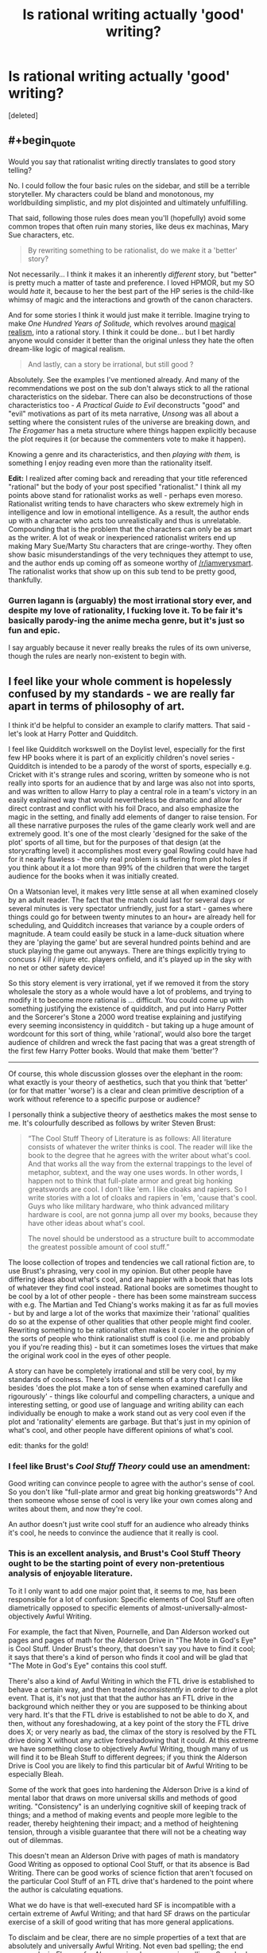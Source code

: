 #+TITLE: Is rational writing actually 'good' writing?

* Is rational writing actually 'good' writing?
:PROPERTIES:
:Score: 34
:DateUnix: 1524829418.0
:END:
[deleted]


** #+begin_quote
  Would you say that rationalist writing directly translates to good story telling?
#+end_quote

No. I could follow the four basic rules on the sidebar, and still be a terrible storyteller. My characters could be bland and monotonous, my worldbuilding simplistic, and my plot disjointed and ultimately unfulfilling.

That said, following those rules does mean you'll (hopefully) avoid some common tropes that often ruin many stories, like deus ex machinas, Mary Sue characters, etc.

#+begin_quote
  By rewriting something to be rationalist, do we make it a 'better' story?
#+end_quote

Not necessarily... I think it makes it an inherently /different/ story, but "better" is pretty much a matter of taste and preference. I loved HPMOR, but my SO would /hate/ it, because to her the best part of the HP series is the child-like whimsy of magic and the interactions and growth of the canon characters.

And for some stories I think it would just make it terrible. Imagine trying to make /One Hundred Years of Solitude,/ which revolves around [[https://en.wikipedia.org/wiki/Magic_realism][magical realism]], into a rational story. I think it could be done... but I bet hardly anyone would consider it better than the original unless they hate the often dream-like logic of magical realism.

#+begin_quote
  And lastly, can a story be irrational, but still good ?
#+end_quote

Absolutely. See the examples I've mentioned already. And many of the recommendations we post on the sub don't always stick to all the rational characteristics on the sidebar. There can also be deconstructions of those characteristics too - /A Practical Guide to Evil/ deconstructs "good" and "evil" motivations as part of its meta narrative, /Unsong/ was all about a setting where the consistent rules of the universe are breaking down, and /The Erogamer/ has a meta structure where things happen explicitly because the plot requires it (or because the commenters vote to make it happen).

Knowing a genre and its characteristics, and then /playing with them,/ is something I enjoy reading even more than the rationality itself.

*Edit:* I realized after coming back and rereading that your title referenced "rational" but the body of your post specified "rationalist." I think all my points above stand for rationalist works as well - perhaps even moreso. Rationalist writing tends to have characters who skew extremely high in intelligence and low in emotional intelligence. As a result, the author ends up with a character who acts too unrealistically and thus is unrelatable. Compounding that is the problem that the characters can only be as smart as the writer. A lot of weak or inexperienced rationalist writers end up making Mary Sue/Marty Stu characters that are cringe-worthy. They often show basic misunderstandings of the very techniques they attempt to use, and the author ends up coming off as someone worthy of [[/r/iamverysmart]]. The rationalist works that show up on this sub tend to be pretty good, thankfully.
:PROPERTIES:
:Author: AurelianoTampa
:Score: 105
:DateUnix: 1524835818.0
:END:

*** Gurren lagann is (arguably) the most irrational story ever, and despite my love of rationality, I fucking love it. To be fair it's basically parody-ing the anime mecha genre, but it's just so fun and epic.

I say arguably because it never really breaks the rules of its own universe, though the rules are nearly non-existent to begin with.
:PROPERTIES:
:Author: OnePunchFan8
:Score: 12
:DateUnix: 1524871257.0
:END:


** I feel like your whole comment is hopelessly confused by my standards - we are really far apart in terms of philosophy of art.

I think it'd be helpful to consider an example to clarify matters. That said - let's look at Harry Potter and Quidditch.

I feel like Quidditch workswell on the Doylist level, especially for the first few HP books where it is part of an explicitly children's novel series - Quidditch is intended to be a parody of the worst of sports, especially e.g. Cricket with it's strange rules and scoring, written by someone who is not really into sports for an audience that by and large was also not into sports, and was written to allow Harry to play a central role in a team's victory in an easily explained way that would nevertheless be dramatic and allow for direct contrast and conflict with his foil Draco, and also emphasize the magic in the setting, and finally add elements of danger to raise tension. For all these narrative purposes the rules of the game clearly work well and are extremely good. It's one of the most clearly 'designed for the sake of the plot' sports of all time, but for the purposes of that design (at the storycrafting level) it accomplishes most every goal Rowling could have had for it nearly flawless - the only real problem is suffering from plot holes if you think about it a lot more than 99% of the children that were the target audience for the books when it was initially created.

On a Watsonian level, it makes very little sense at all when examined closely by an adult reader. The fact that the match could last for several days or several minutes is very spectator unfriendly, just for a start - games where things could go for between twenty minutes to an hour+ are already hell for scheduling, and Quidditch increases that variance by a couple orders of magnitude. A team could easily be stuck in a lame-duck situation where they are 'playing the game' but are several hundred points behind and are stuck playing the game out anyways. There are things explicitly trying to concuss / kill / injure etc. players onfield, and it's played up in the sky with no net or other safety device!

So this story element is very irrational, yet if we removed it from the story wholesale the story as a whole would have a lot of problems, and trying to modify it to become more rational is ... difficult. You could come up with something justifying the existence of quidditch, and put into Harry Potter and the Sorcerer's Stone a 2000 word treatise explaining and justifying every seeming inconsistency in quidditch - but taking up a huge amount of wordcount for this sort of thing, while 'rational', would also bore the target audience of children and wreck the fast pacing that was a great strength of the first few Harry Potter books. Would that make them 'better'?

--------------

Of course, this whole discussion glosses over the elephant in the room: what exactly is your theory of aesthetics, such that you think that 'better' (or for that matter 'worse') is a clear and clean primitive description of a work without reference to a specific purpose or audience?

I personally think a subjective theory of aesthetics makes the most sense to me. It's colourfully described as follows by writer Steven Brust:

#+begin_quote
  “The Cool Stuff Theory of Literature is as follows: All literature consists of whatever the writer thinks is cool. The reader will like the book to the degree that he agrees with the writer about what's cool. And that works all the way from the external trappings to the level of metaphor, subtext, and the way one uses words. In other words, I happen not to think that full-plate armor and great big honking greatswords are cool. I don't like 'em. I like cloaks and rapiers. So I write stories with a lot of cloaks and rapiers in 'em, 'cause that's cool. Guys who like military hardware, who think advanced military hardware is cool, are not gonna jump all over my books, because they have other ideas about what's cool.

  The novel should be understood as a structure built to accommodate the greatest possible amount of cool stuff.”
#+end_quote

The loose collection of tropes and tendencies we call rational fiction are, to use Brust's phrasing, very cool in my opinion. But other people have differing ideas about what's cool, and are happier with a book that has lots of whatever they find cool instead. Rational books are sometimes thought to be cool by a lot of other people - there has been some mainstream success with e.g. The Martian and Ted Chiang's works making it as far as full movies - but by and large a lot of the works that maximize their 'rational' qualities do so at the expense of other qualities that other people might find cooler. Rewriting something to be rationalist often makes it cooler in the opinion of the sorts of people who think rationalist stuff is cool (i.e. me and probably you if you're reading this) - but it can sometimes loses the virtues that make the original work cool in the eyes of other people.

A story can have be completely irrational and still be very cool, by my standards of coolness. There's lots of elements of a story that I can like besides 'does the plot make a ton of sense when examined carefully and rigourously' - things like colourful and compelling characters, a unique and interesting setting, or good use of language and writing ability can each individually be enough to make a work stand out as very cool even if the plot and 'rationality' elements are garbage. But that's just in my opinion of what's cool, and other people have different opinions of what's cool.

edit: thanks for the gold!
:PROPERTIES:
:Author: Escapement
:Score: 101
:DateUnix: 1524835059.0
:END:

*** I feel like Brust's /Cool Stuff Theory/ could use an amendment:

Good writing can convince people to agree with the author's sense of cool. So you don't like "full-plate armor and great big honking greatswords"? And then someone whose sense of cool is very like your own comes along and writes about them, and now they're cool.

An author doesn't just write cool stuff for an audience who already thinks it's cool, he needs to convince the audience that it really is cool.
:PROPERTIES:
:Author: ben_oni
:Score: 27
:DateUnix: 1524867528.0
:END:


*** This is an excellent analysis, and Brust's Cool Stuff Theory ought to be the starting point of every non-pretentious analysis of enjoyable literature.

To it I only want to add one major point that, it seems to me, has been responsible for a lot of confusion: Specific elements of Cool Stuff are often diametrically opposed to specific elements of almost-universally-almost-objectively Awful Writing.

For example, the fact that Niven, Pournelle, and Dan Alderson worked out pages and pages of math for the Alderson Drive in "The Mote in God's Eye" is Cool Stuff. Under Brust's theory, that doesn't say you have to find it cool; it says that there's a kind of person who finds it cool and will be glad that "The Mote in God's Eye" contains this cool stuff.

There's also a kind of Awful Writing in which the FTL drive is established to behave a certain way, and then treated /inconsistently/ in order to drive a plot event. That is, it's not just that that the author has an FTL drive in the background which neither they or you are supposed to be thinking about very hard. It's that the FTL drive is established to not be able to do X, and then, without any foreshadowing, at a key point of the story the FTL drive does X; or very nearly as bad, the climax of the story is resolved by the FTL drive doing X without any active foreshadowing that it could. At this extreme we have something close to objectively Awful Writing, though many of us will find it to be Bleah Stuff to different degrees; if you think the Alderson Drive is Cool you are likely to find this particular bit of Awful Writing to be especially Bleah.

Some of the work that goes into hardening the Alderson Drive is a kind of mental labor that draws on more universal skills and methods of good writing. "Consistency" is an underlying cognitive skill of keeping track of things; and a method of making events and people more legible to the reader, thereby heightening their impact; and a method of heightening tension, through a visible guarantee that there will not be a cheating way out of dilemmas.

This doesn't mean an Alderson Drive with pages of math is mandatory Good Writing as opposed to optional Cool Stuff, or that its absence is Bad Writing. There can be good works of science fiction that aren't focused on the particular Cool Stuff of an FTL drive that's hardened to the point where the author is calculating equations.

What we do have is that well-executed hard SF is incompatible with a certain extreme of Awful Writing; and that hard SF draws on the particular exercise of a skill of good writing that has more general applications.

To disclaim and be clear, there are no simple properties of a text that are absolutely and universally Awful Writing. Not even bad spelling; the end paragraphs in /Flowers for Algernon/ involve some misspellings. Somebody who thinks a certain sort of narrative realism is Cool Stuff might enjoy a narrative with many more misspellings. I probably wouldn't read it because that's not my Cool Stuff and I consider misspellings pretty Bleah Stuff, but it could still be done artfully. With that said, there is still a lot of Awful Writing out there which is not the result of deliberately executed skill; although different people will still find it Bleah to different degrees.

It's in this light that we should consider the kind of Cool Stuff that goes into rational(ist) fiction. Lots of it is opposed to an extreme of Awful Writing; lots of it draws on a particular application of a skill that can be used more generally in good writing. This doesn't change its status from Cool Stuff to almost-always-mandatory Good Writing.

For example, one kind of Cool Stuff I like is bad guys who have their own coherent psychologically realistic outlook in which they are the good guys, without that actually placing them on the same moral level or reducing the story to gray-vs-grey. Executing this draws on a universal writing skill of perspective-taking and being able to imagine what the world looks like in the eyes of a person who isn't exactly like you. It's opposed to an opposite extreme of awful writing in which villains have no consistent psychology, or will act against their previously-established goals in order to drive the plot. But this is not a particular kind of Cool Stuff that appears in Tolkien, and that's fine.

I'm not going to rewrite [[http://yudkowsky.tumblr.com/writing][everything I've already said about intelligent characters]] here, but the same theory applies. It's a kind of Cool Stuff; executing it requires more universal skills specifically applied; it's opposed to some extremes of Awful Writing; and none of that makes it merely universally Good Writing.
:PROPERTIES:
:Author: EliezerYudkowsky
:Score: 49
:DateUnix: 1524858597.0
:END:

**** I'm a bot, /bleep/, /bloop/. Someone has linked to this thread from another place on reddit:

- [[[/r/sneerclub]]] [[https://www.reddit.com/r/SneerClub/comments/8hlt86/eliezer_yudkowskys_thoughtsandprescriptions_for/][Eliezer Yudkowsky's thoughts-and-prescriptions for Writing Well]]

 /^{If you follow any of the above links, please respect the rules of reddit and don't vote in the other threads.} ^{([[/r/TotesMessenger][Info]]} ^{/} ^{[[/message/compose?to=/r/TotesMessenger][Contact]])}/
:PROPERTIES:
:Author: TotesMessenger
:Score: 3
:DateUnix: 1525679546.0
:END:


*** #+begin_quote
  The fact that the match could last for several days or several minutes is very spectator unfriendly, just for a start
#+end_quote

I mean, yeah, but on the other side, as you mentioned: cricket. Reality /can/ be pretty nonsensical at times.
:PROPERTIES:
:Author: SimoneNonvelodico
:Score: 2
:DateUnix: 1525704371.0
:END:


*** Well, what I was trying to ask was, is rationalism as indispensable like pacing and characters, where if you add rationality to a story, it automatically improves, and good stories that aren't rationalist suffer because of it. Tldr: is the addition of rationality universally good in the same way as the addition of good characters, pacing and setting?
:PROPERTIES:
:Score: 2
:DateUnix: 1524835826.0
:END:

**** #+begin_quote
  universally good in the same way as the addition of good characters, pacing and setting
#+end_quote

You're kind of letting the word "good" do the work for you in making those things axiomatic improvements. Of course "good characters" are "good" - you just stipulated that they're "good". But what actually constitutes /good/ characters, pacing and setting are relative to the work in which they're found.

Take any inarguably 'good' character and transplant them into a different work in a different genre, or with different themes and goals, and all their good-character-ness won't cover for the fact that they're fundamentally out of place; unless the author has specifically and deliberately chosen a pairing that /does/ work.

Take a fast pace or a meandering pace or a varying pace; either can be 'good' if it fits the author's intent for what they're trying to write. Take a long and careful exploration of the human psyche and try to push it along at action-blockbuster pace and you'll ruin it... and vice versa.

Similarly, if we can think of "rationality" coming in degrees, the strictness and extent of the rationality in a story is then a variable that ought to be set according to what best fits with what the author is trying to accomplish. Not every story is /trying/ to be a scrupulously realistic description of events as they would actually unfold, or to have its characters rigorously follow some internal logic.

I suspect there's almost nothing that would (truly universally, in every possible case) /always/ improve a work of fiction. That almost everything that might be identified as 'bad' could conceivably be used to deliberate effect to accomplish some worthy goal.
:PROPERTIES:
:Author: noggin-scratcher
:Score: 27
:DateUnix: 1524837019.0
:END:

***** #+begin_quote
  Take a long and careful exploration of the human psyche and try to push it along at action-blockbuster pace and you'll ruin it
#+end_quote

I think death note did this pretty well.
:PROPERTIES:
:Author: appropriate-username
:Score: 2
:DateUnix: 1524845853.0
:END:

****** Not sure Death Note's movie makers had much "exploration of the human psyche" in mind, though :/
:PROPERTIES:
:Author: ZeCatox
:Score: 6
:DateUnix: 1524854654.0
:END:


**** Various tools that rational writing relies upon can be considered good modern writing techniques (like consistent worldbuilding, intelligent characters, etc.), not all of it is. For instance, the sidebar says "characters solve problems," but a story can be good [[https://www.goodreads.com/book/show/899492.The_Tell_Tale_Heart][without characters who solve problems]], let alone in an intelligent manner.

And of course, there are works that tend toward the absurdist end of the spectrum, where rationalism would upend everything they're about.
:PROPERTIES:
:Author: ben_oni
:Score: 5
:DateUnix: 1524962680.0
:END:


**** I think that the whole point of Escapement post was to point out that people have different tastes and what good means is subjective.

What you might think is a 'good' character might differ from what someone else thinks is a 'good' character. So if someone added your version of a 'good' character to a story that makes the story worse for someone else.

That is using 'good' as meaning enjoyable though. If you think about good as meaning beneficial for society at large then I would argue that making universes rational improves critical thinking and minimizes bullshit tollerance, and thus makes society better.
:PROPERTIES:
:Author: Sonderjye
:Score: 4
:DateUnix: 1524836511.0
:END:


*** #+begin_quote
  There are things explicitly trying to concuss / kill / injure etc. players on the the field, and it's played up in the sky with no net or other safety device!
#+end_quote

Those aren't really good points when there's bone-mending and feather-fall magic available. I'd say that counts as the best possible safety device.
:PROPERTIES:
:Author: appropriate-username
:Score: 2
:DateUnix: 1524845772.0
:END:

**** Sure, you could have medics on standby with potions ready, and a witches and wizard for every player with wands in hand standing around the field ready to cast lifesaving charms, shifting off in rotations every hour if the game goes long to keep themselves fresh. They could also have portkeys set up to go directly to St. Mungo's equivalent of surgery, and they could even be fast enough or magical enough to fix someone who got hit by a flying cannonball in the wrong place and broke their spine or whatever. Describing all these things that weren't mentioned at all in the novels but would make the sport make much more sense is basically writing the 2000 word essay mentioned in my comment, that would make Quidditch make more sense but would destroy the flow of the novel and it's pacing, and would hurt the attempt at tension in the game by diminishing the apparant possibility of serious injury or death.
:PROPERTIES:
:Author: Escapement
:Score: 7
:DateUnix: 1524847319.0
:END:

***** Does the text explicitly contradict the existence of any of those things, at least in pro quidditch?
:PROPERTIES:
:Author: appropriate-username
:Score: 1
:DateUnix: 1524848882.0
:END:

****** In school quidditch, Harry falling off his broom is feather-falled by Dumbledore.
:PROPERTIES:
:Author: SvalbardCaretaker
:Score: 7
:DateUnix: 1524888774.0
:END:

******* There ya go, so related things can be assumed to exist even without a 2000 word explicit treatise on the subject.
:PROPERTIES:
:Author: appropriate-username
:Score: 1
:DateUnix: 1524921550.0
:END:

******** Still seems like a feckin' bloody stupid way to do things in school sports. But then on the other hand, America over the pond has no trouble braindamaging their kids playing football either.
:PROPERTIES:
:Author: SvalbardCaretaker
:Score: 7
:DateUnix: 1524921662.0
:END:

********* While cheerleading is not even considered a sport but accounts for like 2/3 injuries for women participating in school-related activities according to a front-page submission someone made a while ago. I'd agree that at least in the US athleticism sometimes takes a back seat to safety.
:PROPERTIES:
:Author: appropriate-username
:Score: 6
:DateUnix: 1524922321.0
:END:

********** True! Forgot about cheerleading. Man, America seems so messed up sometimes.
:PROPERTIES:
:Author: SvalbardCaretaker
:Score: 5
:DateUnix: 1524922488.0
:END:

*********** Sometimes.

Heh. You are a very gentle person and I congratulate you for it.
:PROPERTIES:
:Author: Icare0
:Score: 2
:DateUnix: 1525128688.0
:END:


** I'd consider them orthogonal. Good writing is good writing; rationality doesn't come into it. Likewise, a rational story isn't necessarily going to be well-written just because it's rational.

There may be some bias because throwing rationality into a story makes it harder to write and write well. Thus, fewer tend to get written, and the few which are completed tend to be by authors who have significant determination and/or are good enough to be able to make a serious attempt in the first place. On top of that, the better examples of rational fiction tend to be lauded and spread around, while the ones which are... less so... are more likely to wither on the vine; there aren't so many rational-story fans that authors can get away with writing crap as long as it appeals to 0.1% of the fanbase.
:PROPERTIES:
:Author: Geminii27
:Score: 14
:DateUnix: 1524836865.0
:END:


** As far as I remember, there are four major components to a story: the theme, the setting, the plot, and the characters. There's also the technical component of how well the language is used, but unless you're Tolkien or Shakespeare, that doesn't play much into the overall quality (assuming you have a decent editor).

Rational writing is orthogonal to both theme and setting. You can write a story where the characters act completely irrationally, which speaks meaningfully to some point your are trying to make, or you can write a story where everyone's actions make perfect sense, but there's no larger point to be made at all. Similarly, you can have characters behaving rationally in an irrational world, or vice versa.

What rationality /can/ affect is your characters and your plot. For the most part, if your already have a relatable character, having that character act for rational reasons will make the story better, and, if you have a compelling plot, having the plot proceed logically from the consequences of the characters' actions will also make the story better. However, a rational character will not always be a relatable one, and a rational plot will not always be an interesting one, and those play more directly into the overall quality of the work than rationality does.

So, given a good story being written by a good author, yes, writing the plot and the characters to be more rational will probably make it even better. However, it probably won't do much of anything at all for a story that was never going to be any good in the first place.
:PROPERTIES:
:Author: Nimelennar
:Score: 8
:DateUnix: 1524843098.0
:END:

*** #+begin_quote
  So, given a good story being written by a good author, yes, writing the plot and the characters to be more rational will probably make it even better.
#+end_quote

The problem with that is that writing them to be more rational might be straight at odds with the aim of the story itself. Someone here mentioned Gabriel Garcia Marquez; Isabel Allende is another (magical realism in general), but also Lewis Carroll, for example. As an example of a very good rationalist writer instead I'd suggest Nobel laureate José Saramago - who literally said that he wrote novels by choosing /one/ outlandish premise, and then seeing how things proceeded logically from it, and who wrote "The Gospel according to Jesus Christ", which could arguably be described as a beautiful rational retelling of the gospels. So I think a good author will simply know what best fits both their story, themes, and ability. It's mostly the average ones who are more likely to bite more than they can chew; knowing one's limits is one of the true marks of mastery.
:PROPERTIES:
:Author: SimoneNonvelodico
:Score: 2
:DateUnix: 1525704703.0
:END:


** Rationalist writing is a genre. Or a parasitic genre attached to other genres. There can be bad writing and good writing.

Non-rationalist writing constitutes almost the entire literature canon. It is not automatically bad, though is some cases, in particular the egregious ones, it is responsible for or contributory to its being bad. See: idiot plot.
:PROPERTIES:
:Author: Trips-Over-Tail
:Score: 8
:DateUnix: 1524836375.0
:END:

*** #+begin_quote
  Rationalist writing is a genre. Or a parasitic genre attached to other genres.
#+end_quote

Maybe you should considere using [[https://en.wikipedia.org/wiki/Literary_element][literary element]] or [[https://en.wikipedia.org/wiki/List_of_narrative_techniques][literary technique]] instead.
:PROPERTIES:
:Author: norax1
:Score: 10
:DateUnix: 1524845629.0
:END:

**** That's a good point well made, but the phrase "parasitic genre" is absolutely up my street.
:PROPERTIES:
:Author: Trips-Over-Tail
:Score: 5
:DateUnix: 1524867705.0
:END:


**** I'd say it's a literary movement, albeit small and limited compared to its more prestigious brethren. It doesn't concern themes or genres as much as, in general, objectives and philosophy.
:PROPERTIES:
:Author: SimoneNonvelodico
:Score: 1
:DateUnix: 1525704797.0
:END:


** I think it is possible for a story that is written as a rational fiction can still be afflicted with poor writing, though it seems to be rarer than with other forms of literature.

Yes, stories that don't have strong rational elements can still be good. This is particularly true if you mean good to be enjoyable. Example: LotR.
:PROPERTIES:
:Author: 1337_w0n
:Score: 7
:DateUnix: 1524830501.0
:END:

*** By irrational, I was more meaning something that actively didn't make sense, as opposed to simply not being in the genre of rational fiction. Also, what are your thoughts about the second question?
:PROPERTIES:
:Score: 1
:DateUnix: 1524831549.0
:END:

**** Lots of people seem to like Alice in Wonderland despite lots of its elements not making any sense. Also see the bible.
:PROPERTIES:
:Author: appropriate-username
:Score: 5
:DateUnix: 1524845934.0
:END:

***** #+begin_quote
  Also see the bible.
#+end_quote

Not sure that applies, the Bible is considered important because of its added cultural value. If no one was taught that it's The Most Important Book (TM) from childhood, I doubt many would bother with it. Even from antiquity, Greek mythological texts, like Homer's poems, trump it in every respect.
:PROPERTIES:
:Author: SimoneNonvelodico
:Score: 1
:DateUnix: 1525704921.0
:END:

****** #+begin_quote
  I doubt many would bother with it.
#+end_quote

Many people don't but then there are bible scholars and bible study and multiple revisions, retranslations and reinterpretations of the book and whole separate religions have been founded on those different versions (from what I understand). I'd figure if people cared about the book's symbolic value more than its contents, the above would be less likely to happen and would be less pronounced because everyone would just agree that the bible is great without bothering to read it.

Though you're right in that it's hard to say whether the above exist because those things would exist for any book that's equally fervently promoted or the above happens separately from the promotion. It's hard to say how much the promotion encourages the study when they're so intertwined.

#+begin_quote
  Even from antiquity, Greek mythological texts, like Homer's poems, trump it in every respect.
#+end_quote

I think a good story pretty much transcends time since peoples' fundamental values -- bravery, adventure, etc. -- didn't change too much even over thousands of years. But yeah of course the greek texts trump the bible -- they make sense. I was talking about books that manage to stay popular /despite/ not making much sense and/or contradicting themselves.
:PROPERTIES:
:Author: appropriate-username
:Score: 1
:DateUnix: 1525706114.0
:END:

******* All ancient literature at some level has scholarship attached to it, if only for its historical value. When documents are scarce, every bit matters! But my point about the Bible was that, while its historical value is undeniable, its literary value is more questionable. Of course some people will enjoy it on its own, but in our world it's really hard to separate the literary interest from the cultural and religious one. People sweat to interpret it because first and foremost they /assume/ it has some hidden truths and it's actually some incredibly complex metaphor for multiple layers of meaning, but that's because of its significance. No one thinks the same of the Code of Hammurabi, yet Leviticus is pretty much as straightforward. Of course there are sections of the Bible that are more literary, even poetic, like the Psalms, so it varies from book to book really.

As for making sense, I don't think it makes any less sense than other mythologies, including the Greek one. There's contradictions and incoherences but those are everywhere in ancient literature - to cut them some slack, these were works often stratified across centuries, through oral tradition, written by different authors, and so on. If you took Greek myths as a guide for life they would be as incoherent and inconsistent as the Bible, but no one does that, so it's not an issue. The difference of course is though that Greek myths are simply more /fun/ and interesting because they involve a lot of different flawed gods and heroes all busy doing very human things and being awesome rather than a single lord of all who spouts judgement on his subjects from high in heaven.
:PROPERTIES:
:Author: SimoneNonvelodico
:Score: 1
:DateUnix: 1525708368.0
:END:

******** #+begin_quote
  Of course some people will enjoy it on its own, but in our world it's really hard to separate the literary interest from the cultural and religious one.
#+end_quote

True.

#+begin_quote
  I don't think it makes any less sense than other mythologies, including the Greek one. There's contradictions
#+end_quote

What are the contradictions in the Illiad/Odyssey? I've heard that the bible contradicts itself in various places but I haven't seen that said about the Homer epics.
:PROPERTIES:
:Author: appropriate-username
:Score: 1
:DateUnix: 1525709569.0
:END:

********* From what I know, the Iliad for example is very inconsistent in its timeline. Since it was pieced together by oral tradition, it uses formulaic expressions and even entire sections. I remember reading that there's one night during which the heroes have /three/ extremely similar banquets for no discernible reason. Sometimes the same people get killed twice. Basically, it's a collection of big events tied together by filler material that the poets would use to just bridge the gaps - consider they were reciting this stuff by memory, so it was a useful tool to simply take time while remembering the next important bit.

In general, a lot of myths have different versions depending on whose work you read. I'm saying across the entire corpus of Greek literature, of course, not just Homer, which complicates matters, as that involves different peoples and cultures across a span of centuries. But then, that's basically how the Bible was born too.
:PROPERTIES:
:Author: SimoneNonvelodico
:Score: 2
:DateUnix: 1525711907.0
:END:


**** I think some parts of LotR and The Hobbit still qualifies.

I'm not sure. I certainly enjoy them more, and writing a story that is rational requires more skill than writing a similar story that is not rational, but beyond that the question has no more meaning to me.
:PROPERTIES:
:Author: 1337_w0n
:Score: 2
:DateUnix: 1524833713.0
:END:

***** Would be good to post scenes/situations as examples.
:PROPERTIES:
:Author: norax1
:Score: 1
:DateUnix: 1524843659.0
:END:


** Some characters written to fit rationalist fiction aren't good characters.

Some feel always like mouthpieces for the author. I think it is worse when it is only sometimes. Because in those cases they act against there own (fanfic) characterization. And some explanations of concepts could be done much better without pandering too rationalists/lesswrong community. (Like explaining tabooing in pokemon the origin of species for absol's bad luck, compared too just saying: Hey, we use different definitions for luck, that's really confusing for me, could we/you describe what we/you mean instead of the word luck for this discussion? )

Also, humans are generally portrayed too rational. Not even rationalists are that rational.

That said, I absolutely hate it, when the travel time is obviously unrealistic. (Like in Stranger Thing or Star Wars, while I liked the spaceship chase idea, the execution was horrible) And the original scenes should have been rewritten to not have those (perceived) plot holes. That would make it more enjoyable for me. Subtle irrational stuff doesn't bother me that much, even if I notice. (Like people not calling the cops. Or truckers/car drivers not breaking if someone runs on the car roof.)

So back to your question: rewriting irrational stories into rationalist ones removes the conflict. For example, Star Wars spaceship chase would be conflict less. (Telling the plan would make the whole plot change. Having rational travel options would make the casino visit impossible.) The rewritten story (plot & character) changes that much, that it can't be compared. If that is not the case, the story was already rational(ist) and got only rewritten. And of course, stories can still be enjoyable (=good), even if they are irrational (Like stranger thing's travel problem)
:PROPERTIES:
:Author: norax1
:Score: 4
:DateUnix: 1524845290.0
:END:

*** Making the casino visit disappear would have improved the movie.

Also, I'd love to see a world where the "use hyper capable ships as weapons" was fully explored.
:PROPERTIES:
:Author: Schuano
:Score: 5
:DateUnix: 1524882690.0
:END:

**** The hyperspace ship weapons just breaks so many things with the old movies. Why build a death star? Just one hyperspace drive on an asteroid can destroy it. A bigger one probably could also destroy a planet and would be cheaper than the death star.

The casino visit wasn't bad, it just didn't make sense at all with the plot. Hey, let's save those slaves on our day trip, while our friends run for their lives and then we will stroll to them.
:PROPERTIES:
:Author: norax1
:Score: 3
:DateUnix: 1524911156.0
:END:

***** I wasn't saying in the context of star wars. I was thinking just a sci-fi world where it is done.
:PROPERTIES:
:Author: Schuano
:Score: 3
:DateUnix: 1525012332.0
:END:


***** #+begin_quote
  The casino visit wasn't bad, it just didn't make sense at all with the plot
#+end_quote

I'd also say it was boring. Besides that, the political commentary was really in-your-face and cringey. "Oh, look, these rich dudes sell weapons and are evil!" - yeah, that's really an in-depth analysis of the problems of the military-industrial complex. "At least we hurt them" - dudes, you, like, broke a couple of shop windows. Tomorrow slaves will have fixed all of it, cursing you for the overtime they'll have to do because of it, and most customers won't have even realised. Only edgy teens who think smashing random stuff is "going against the system" would speak like that. It's so shallow it'd have been much better if they said nothing.
:PROPERTIES:
:Author: SimoneNonvelodico
:Score: 2
:DateUnix: 1525705197.0
:END:


**** Making the breaking of time honored Star Wars conventions disappear would have vastly improved the movie.

Whatever that world is, it's one where the Trench Run or the use of combat ships bigger than fighters is wholly unnecessary... which is to say, all the conflicts of the previous movies.
:PROPERTIES:
:Author: RynnisOne
:Score: 1
:DateUnix: 1524902370.0
:END:


** I'm seeing some pretty good analysis in this thread that I won't repeat, so let me just add something that I don't think has been stressed enough: Writing good rationalist fiction is /really hard/. It's very definitely a case of you deliberately making things more difficult for yourself, though the end result can definitely be worth it.

You can see a story as an optimization problem: Given the story's concepts, how do you maximize for awesome? In the case of regular fiction, you can simply maximise for excitement and drama and other aspects of good writing. When writing rationalist fiction, you still have to do that AND ALSO have it make perfect sense.

For example, to create drama you'll want your MC to interact with the villain, but then he's not allowed to capture the bad guy in act one, while the bad guy also has to fail to kill your main character. In regular fiction this can be handwaved, but if your MC is rational and smart, it's really hard to come up with convincing contrivances to let this happen. Even more difficult is putting your characters in dangerous (and therefore interesting) situations in the first place. With rationalist fiction, you have to ask yourself what you would do in your character's shoes, and the answer is almost never 'put myself in mortal danger'. And yet, that's precisely what has to happen for the story.

Remember the Wave Arc in NTBS, if you read it. Zabuza KNOWS that he is weaker than Kakashi, and yet still has to end up fighting him. Kakashi KNOWS that fighting would put his students in needless danger, and yet it still has to happen. So I had to set everything up so that the only logical outcome was for multiple rational characters to put themselves in danger, fighting evenly matched battles (which rational ninjas would never want to do!) not just once but multiple times in a row! Plotting all of that out took ten times more time than actually writing it.

You have the exact same problem when it comes to worldbuilding. Regular authors get to optimize for fun worldbuilding. But in a rationalist story, the MC has to ask all of the questions that you as the reader would also ask, and that can be really repetitive and dull. For example, The Waves Arisen is amazingly written and has great plot progression, EXCEPT for the parts where Naruto stops and does math for several pages. I would classify that as Objectively Awesome(tm), though EY might disagree.

In summary: Yes, rationalist writing is objectively /better/ in the sense that it prevents suspension of disbelief from being broken for certain readers, but you also still have to follow all of the usual rules of writing at the same time, and that makes it objectively harder to write as well.
:PROPERTIES:
:Author: Sophronius
:Score: 4
:DateUnix: 1524997705.0
:END:

*** Huh. But in making every ninja character rational, aren't you stripping away their personalities and just making them all the same character at core, as in they'd all make the same rational choice when confronted with a problem? Won't this make the characters thus feel unoriginal and unvaried? Furthermore, if you have to force the characters to do things for the sake of plot, aren't you making it plot driven as opposed to character driven?
:PROPERTIES:
:Score: 2
:DateUnix: 1525014582.0
:END:

**** Nah. There are many different types of rational characters, each with their own qualities. For example, Naruto has the rationalist quality of looking past the popular wisdom (Or as Feynman would say it, [[http://creativethinking.net/the-most-important-lesson-nobel-laureate-physicist-richard-feynman-learned-about-creativity/#sthash.TjBw90QW.dpbs][Disregard!]], though this has the disadvantage of making him socially clumsy. Sakura has the book smarts and conscientiousness, Sasuke has the iron will and sheer /need to win/.. etc.

Also, it's not that I'm forcing characters to do things for the sake of plot (that would be cheating, and bad writing), it's that I'm changing the given situation until the characters' realistic reaction to that situation would result in a good story.
:PROPERTIES:
:Author: Sophronius
:Score: 3
:DateUnix: 1525029887.0
:END:


** What about in terms of technical proficiency and diction and description and such? I think most of the stories I've read from this sub are perfectly readable compared to e.g. the overwhelming majority of fanfiction, but whenever I've tried recommending them to friends a common response is that they're too long-winded or stilted or amateur or in dire need of an editor or utterly unable to kill their darlings or whatever. My partner, for example, likened some of the fics to novels and short-stories she wrote in her early-mid teens, but maybe that's not much of a criticism insofar as a lot of the stories posted here are indeed written by teenagers? She's gotten through some of the stories I've shoved on her through extensive skimming, in the sense of skipping overly rambling paragraphs and pages, which might also be why I'm not as bothered by technical failings (I also tend to skim tons and usually read while multitasking, too). And I've read tons of ugrad essays that are much poorer written than many of the pubs here, so maybe my standards are lower. Where do works from this sub fall wrt all y'all's writing quality standards?
:PROPERTIES:
:Author: phylogenik
:Score: 2
:DateUnix: 1524867267.0
:END:

*** The fiction here tends to be what you can expect from a group of amateur storytellers who most likely get most of their writing experience from undergrad essays. It's fine, the writing works and gets across the information it needs to get across. All the grammar bits and pieces are in the right places. But they tend to lack a distinct voice or sense that the language itself is being used to tell a story.

Also word count bloat is a major issue, but that's more to do with online platforms that enable the worst most long winded instincts in writing because there's no accepted standard or enforced limit to entries in a WordPress blog like there is with a book.
:PROPERTIES:
:Author: muns4colleg
:Score: 3
:DateUnix: 1524879954.0
:END:

**** As a reader, I'm quite grateful for word count bloat. I enjoy excessively long works. :P
:PROPERTIES:
:Author: Cariyaga
:Score: 1
:DateUnix: 1524921833.0
:END:


** It's like if someone likes Italian food, does that mean they love all italian food regardless of quality? No, they just tend to prefer it.
:PROPERTIES:
:Author: Daniel_The_Thinker
:Score: 2
:DateUnix: 1524942079.0
:END:


** I guess I'm gonna play devil's advocate here, at least to some extent.

Speaking on rational fiction rather than rational/ist/, I do think that it could be more or less equivalent to "good".

Consider this absurdly dumb hypothetical. We have two different stories. In almost every way, they are equivalent - they've got as much "cool stuff" as one another, they're equally well written, with equally interesting plots. But one has characters acting consistently according to their values in a world with well-understood and inviolable rules, and the other has characters that behave unpredictably in a world where the rules are violated in each chapter, but not in a self-aware kinda way.

Obviously there are no two such works, and the idea of two stories having "equivalent" whatever is dumb and silly because you can't quantify these things in a meaningful way. But I think the point still stands, that the more a work skews towards the rational, the better it becomes.

I think the main counterpoint is that it's possible that in certain works, the rational aspect might come with a trade-off in some other aspect of the fiction, but that doesn't mean that the rational stuff becomes bad, it just can't be used in those situations.

In other words, the elements that make a piece of fiction rational are also aspects that improve its quality. But they don't ensure that it lives up to some standard of "good".

-edit-

So I was thinking, take the example of Zombie Knight. It's really great, I love it, and I think Frost has done a great job on it overall. But it doesn't feel like the world is terribly consistent. As a reader, it feels a bit like at certain points the author was like "oh man, it'd be cool if /this/ was part of how the world works," and so it became that way.

But if it was just a little bit more rational, it would go from like a 98% of perfect to a 99%. And that's what I'm talking about.
:PROPERTIES:
:Author: Croktopus
:Score: 2
:DateUnix: 1525048795.0
:END:

*** That's a rational point.

"Good isn't proportional to rational" doesn't mean "Good is orthogonal to rational", and wow that was one nerdy sentence.
:PROPERTIES:
:Author: CouteauBleu
:Score: 1
:DateUnix: 1525053211.0
:END:

**** I can appreciate the nerdiness though.
:PROPERTIES:
:Author: Croktopus
:Score: 1
:DateUnix: 1525053263.0
:END:


*** IMHO though that just applies to certain types of novels - sci-fi and fantasy especially. And that's fair, those genres usually benefit from being rational, but mostly because they're written to be very plot-driven anyway, by authors whose prose isn't that great, so they can only rely on the story to keep you thrilled and on the edge. But a good character-driven novel for example would suffer from being rationalised too much - the world is probably just ours, and doesn't matter much, and the characters' flaws and irrationalities /are the whole point/. Wasn't there a joke about rational Moby Dick in HPMOR? Achab decides it's not worth it pursuing revenge against a whale and lets the whole thing go, end of story.
:PROPERTIES:
:Author: SimoneNonvelodico
:Score: 1
:DateUnix: 1525705401.0
:END:

**** I feel like such a joke kinda misses the point of rationality, though. It's not about setting your values or goals, it's about effective ways to reach existing goals.

I can't really speak with much authority on that sort of thing, though, because I generally find classics and really lit fic in general to be pretty boring, so I wouldn't know how much rational elements would change/improve/hurt their quality.
:PROPERTIES:
:Author: Croktopus
:Score: 1
:DateUnix: 1525723292.0
:END:

***** I'd say it's also about values and goals. HPMOR makes a big deal out of Rational!Harry being fixated on defeating death, whereas other wizards like Dumbledore just sort of roll with it. His distinctive feature is that being a rationalist makes him think about magic in a different way also because he has different things he wants to accomplish (which in fact most people around him consider Dark).

Anyway even some classics could be made more fun with a rational re-writing. I really think what rational fics are in that sense is a form of parody/deconstruction: you lampshade the tropes by showing how they would disappear by simply injecting some common sense into the setting. I'm thinking of for example "The Betrothed", a seminal Italian historical novel that's centred around the adventures of two betrothed young people who are separated by the whim of an arrogant noble who wants to seduce the girl. Being a plot-driven work, it's possible that it could be funny to highlight when that plot is furthered by unjustified stupidity (though thinking about it, I can't think of any specific example in there - I think its plot is relatively tight, if taking into account the flaws of the specific characters, like the priest being a coward, the boy kind of a simpleton, etc.). But character driven stuff is different, because usually the problem of stupidity-advanced plot doesn't really present itself at all.
:PROPERTIES:
:Author: SimoneNonvelodico
:Score: 1
:DateUnix: 1525725311.0
:END:


** #+begin_quote
  Would you say that rationalist writing directly translates to good story telling?
#+end_quote

No. I would say it's an artistic current, so to speak. It follows certain rules and objectives; it avoids certain tropes, but has tropes of its own. It's certainly more satisfying (when well done) if you're looking for a story that works like a puzzle, more brain teaser than emotional journey. I think it's a style that fits me to /write/, for example, but I would be bored writing only in it too.

#+begin_quote
  By rewriting something to be rationalist, do we make it a 'better' story?
#+end_quote

Depends on the story. Some stories set themselves to be the kind of story that requires consistent logic and worldbuilding - and then fail. In that case, yes, they probably will be made better. I would argue "Luminosity" is easily better than "Twilight", because it makes full use of its premise instead of meandering about with it. However, some stories do not care for logic, nor focus on it, and make it clear from the very beginning. A typical example would be "Alice in Wonderland", which couldn't be rational-ised without becoming awful (in fact, Tim Burton's movie was sort of an attempt at doing this, introducing some sort of consistent logic into Alice's lack of it, and it was terrible). Other stories just aren't concerned with that very much, and focus more on themes and metaphors which would be lost if they treated their subject matter too rigorously.

#+begin_quote
  And lastly, can a story be irrational, but still good?
#+end_quote

Of course. Ranging from explicitly irrational/surreal stories, to stories that just have other priorities. The important thing is that an author knows what story they're going to write, and manages the reader's expectations consequently. What's frustrating is reading the sort of story that usually relies on logic and rationality to work, and then seeing that forgotten out of laziness or incompetence. For example, reading a mystery novel where at the end it turns out the murder was committed by never before mentioned magic would be infuriating. That's the sort of story that can't be good without being also rational. It isn't about being rational or not, it's about consistency.
:PROPERTIES:
:Author: SimoneNonvelodico
:Score: 2
:DateUnix: 1525704229.0
:END:


** Please keep in mind that rational fiction is a much broader category than rational/ist/ fiction, as mentioned in the sidebar. I think that the rational fiction approach generally improves a work, barring a work that's trying to be, eg, surrealist.

Rationalist fiction is a pretty narrow category and an author doesn't have to write it unless that's their personal taste.
:PROPERTIES:
:Author: lordcirth
:Score: 4
:DateUnix: 1524848801.0
:END:

*** This is actually a really good set of definitions.

Making something rational seeks to either adjust the world in question to actually live up to its standards and rules... or defines those rules further so that they permit said work to exist in the first place. It usually results in a better, more cohesive work in general because it closes the glaringly obvious logical loopholes and explains how things /work/.

"Rationalist" fiction can do the above, but ideally carries the world and its rules to some extreme whilst also trying to "teach" rationalist beliefs and techniques of thought. When the latter become more important than the world or the story, things tend to go downhill.
:PROPERTIES:
:Author: RynnisOne
:Score: 1
:DateUnix: 1524902632.0
:END:


** No. It's merely one element of storytelling. It can contribute to good writing, but there are many such rules, and for any writing rule one can think of, there's likely a successful book that's an exception.

It really depends on the book and what you're trying to do. A lot of excellent works I can think of that dramatically violate customary standards do so with a sound understanding of what those standards are. So, a wildly irrational story could work, but the author would be well served to consider rationality, and why irrationality is important to his work. Perhaps it's a tale centering on unreliable narrators, and the irrationality informs us of important aspects of that character(s). That'd make perfect sense, and is only one of many potential reasons why you'd structure a story in that way.

Or perhaps it's a morality play, and you WANT a structure of "everything becomes illogical and disjointed, because humans screw everything up". God HAS to fix it in the end, because humans can't. Such a tale would be particularly similar to ol' greek plays, and the entire origin of Deus Ex Machina. Rational? Nah. But it presents a strong and consistent theme, so it can work.
:PROPERTIES:
:Author: TheAzureMage
:Score: 1
:DateUnix: 1524842086.0
:END:


** No, it's a genre, if anything the writing is worse on average.
:PROPERTIES:
:Author: tadrinth
:Score: 1
:DateUnix: 1524856765.0
:END:


** A lot of the premises of rational writing are good writing adjacent, but in a too roundabout and cobbled together way to be more useful than forming an understanding of writing and storytelling as art forms.
:PROPERTIES:
:Author: muns4colleg
:Score: 1
:DateUnix: 1524861786.0
:END:


** Rationalist fiction is written to explore a particular concept and to cater to a particular niche audience.
:PROPERTIES:
:Author: Russelsteapot42
:Score: 1
:DateUnix: 1524863743.0
:END:


** Counterexample: A Hitchhiker's Guide to the Galaxy.
:PROPERTIES:
:Author: Rheklr
:Score: 1
:DateUnix: 1525021072.0
:END:
